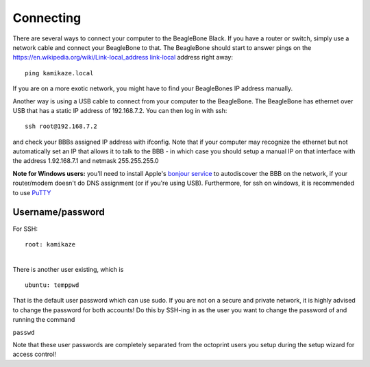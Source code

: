 Connecting
==========

There are several ways to connect your computer to the BeagleBone Black.
If you have a router or switch, simply use a network cable and connect
your BeagleBone to that. The BeagleBone should start to answer pings on
the `https://en.wikipedia.org/wiki/Link-local\_address
link-local <https://en.wikipedia.org/wiki/Link-local_address_link-local>`__
address right away:

::

    ping kamikaze.local

If you are on a more exotic network, you might have to find your
BeagleBones IP address manually.

Another way is using a USB cable to connect from your computer to the
BeagleBone. The BeagleBone has ethernet over USB that has a static IP
address of 192.168.7.2. You can then log in with ssh:

::

    ssh root@192.168.7.2

and check your BBBs assigned IP address with ifconfig. Note that if your
computer may recognize the ethernet but not automatically set an IP that
allows it to talk to the BBB - in which case you should setup a manual
IP on that interface with the address 1.92.168.7.1 and netmask
255.255.255.0

**Note for Windows users:** you'll need to install Apple's `bonjour
service <http://bonjour.en.softonic.com/>`__ to autodiscover the BBB on
the network, if your router/modem doesn't do DNS assignment (or if
you're using USB). Furthermore, for ssh on windows, it is recommended to
use `PuTTY <http://www.putty.org/>`__


Username/password
-----------------

For SSH:

::

    root: kamikaze

|
| There is another user existing, which is

::

    ubuntu: temppwd

That is the default user password which can use sudo. If you are not on
a secure and private network, it is highly advised to change the
password for both accounts! Do this by SSH-ing in as the user you want
to change the password of and running the command

``passwd``

Note that these user passwords are completely separated from the
octoprint users you setup during the setup wizard for access control!


